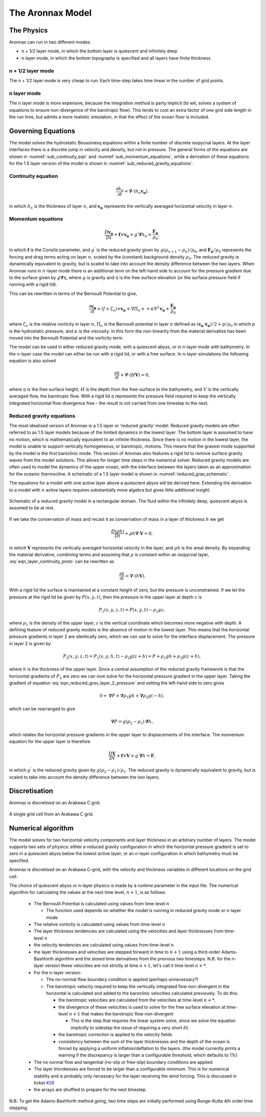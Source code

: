 The Aronnax Model
********************

The Physics
============

Aronnax can run in two different modes:

- n + 1/2 layer mode, in which the bottom layer is quiescent and infinitely deep
- n layer mode, in which the bottom topography is specified and all layers have finite thickness


n + 1/2 layer mode
-------------------

The n + 1/2 layer mode is very cheap to run: Each time-step takes time
linear in the number of grid points.

n layer mode
--------------------

The n layer mode is more expensive, because the integration method is
party implicit (to wit, solves a system of equations to ensure
non-divergence of the barotropic flow).  This tends to cost an extra
factor of one grid side length in the run time, but admits a more
realistic simulation, in that the effect of the ocean floor is
included.


Governing Equations
=====================

The model solves the hydrostatic Boussinesq equations within a finite number of discrete isopycnal layers. At the layer interfaces there is a discrete jump in velocity and density, but not in pressure. The general forms of the equations are shown in :numref:`sub_continuity_eqn` and :numref:`sub_momentum_equations`, while a derivation of these equations for the 1.5 layer version of the model is shown in :numref:`sub_reduced_gravity_equations`.



.. _sub_continuity_eqn:

Continuity equation
-------------------
.. math::
    \frac{\partial h_{n}}{\partial t} = \mathbf{\nabla} \cdot \left(h_{n} \mathbf{v_{n}} \right).
    :name: eqn_layerwise_continuity


in which :math:`h_{n}` is the thickness of layer :math:`n`, and :math:`\mathbf{v_{n}}` represents the vertically averaged horizontal velocity in layer :math:`n`.

.. _sub_momentum_equations:

Momentum equations
-------------------
.. math::
    \frac{D \mathbf{v_{n}}}{D t} +  \mathbf{f} \times \mathbf{v_{n}} + g^{'}\mathbf{\nabla}h_{n} = \frac{\mathbf{F_{n}}}{\rho_{0}},
    :name: eqn_layerwise_momentum



in which :math:`\mathbf{f}` is the Coriolis parameter, and :math:`g^{'}` is the reduced gravity given by :math:`{g(\rho_{n+1} - \rho_{n})}/{\rho_{0}}`, and :math:`\mathbf{F_{n}}/\rho_{0}` represents the forcing and drag terms acting on layer :math:`n`, scaled by the (constant) background density :math:`\rho_{0}`. The reduced gravity is dynamically equivalent to gravity, but is scaled to take into account the density difference between the two layers. When Aronnax runs in :math:`n`-layer mode there is an additional term on the left-hand side to account for the pressure gradient due to the surface given by :math:`g\mathbf{\nabla}\eta`, where :math:`g` is gravity and :math:`\eta` is the free surface elevation (or the surface pressure field if running with a rigid lid).

This can be rewritten in terms of the Bernoulli Potential to give,

.. math::
    \frac{\partial\mathbf{v_{n}}}{\partial t} + (f+\zeta_{n}) \times \mathbf{v_{n}} + \nabla \Pi_{n} + = \kappa \nabla^{2} \mathbf{v_{n}} + \frac{\mathbf{F_{n}}}{\rho_{0}}
    :name: eqn_momentum_Bernoulli_form

where :math:`\zeta_{n}` is the relative vorticity in layer :math:`n`, :math:`\Pi_{n}` is the Bernoulli potential in layer :math:`n` defined as :math:`\left(\mathbf{v_{n}}\cdot\mathbf{v_{n}}\right)/2 + p/\rho_{0}` in which :math:`p` is the hydrostatic pressure, and :math:`\kappa` is the viscosity. In this form the non-linearity from the material derivative has been moved into the Bernoulli Potential and the vorticity term. 


The model can be used in either reduced gravity mode, with a quiescent abyss, or in n-layer mode with bathymetry. In the n-layer case the model can either be run with a rigid lid, or with a free surface. In n-layer simulations the following equation is also solved

.. math::
    \frac{\partial \eta}{\partial t} + \mathbf{\nabla} \cdot (H \mathbf{V}) = 0,
    :name: eqn_n_layer_eta

where :math:`\eta` is the free surface height, :math:`H` is the depth from the free-surface to the bathymetry, and :math:`V` is the vertically averaged flow, the barotropic flow. With a rigid lid :math:`\eta` represents the pressure field required to keep the vertically integrated horizontal flow divergence free - the result is not carried from one timestep to the next.


.. _sub_reduced_gravity_equations:

Reduced gravity equations
-------------------------

The most idealised version of Aronnax is a 1.5 layer or ‘reduced
gravity’ model. Reduced
gravity models are often referred to as 1.5 layer models because of the
limited dynamics in the lowest layer. The bottom layer is assumed to
have no motion, which is mathematically equivalent to an infinite
thickness. Since there is no motion in the lowest layer, the model is
unable to support vertically homogeneous, or barotropic, motions. This
means that the gravest mode supported by the model is the first
baroclinic mode. This version of Aronnax also features a rigid lid
to remove surface gravity waves from the model solutions. This allows
for longer time steps in the numerical solver. Reduced gravity models
are often used to model the dynamics of the upper ocean, with the
interface between the layers taken as an approximation for the oceanic
thermocline. A schematic of a 1.5 layer model is shown in :numref:`reduced_grav_schematic`.

The equations for a model with one active layer above a quiescient abyss
will be derived here. Extending the derivation to a model with :math:`n`
active layers requires substantially more algebra but gives little
additional insight.

.. figure:: figs/reduced_grav_schematic.png
   :alt: Schematic of a reduced gravity model in a rectangular domain. The fluid within the infinitely deep, quiescent abyss is assumed to be at rest.
   :width: 70%
   :align: center
   :name: reduced_grav_schematic

   Schematic of a reduced gravity model in a rectangular domain. The
   fluid within the infinitely deep, quiescent abyss is assumed to be at
   rest.


If we take the conservation of mass and recast it as conservation of mass in a layer of thickness :math:`h`
we get

.. math::
   \frac{D\left(\rho h\right)}{Dt} + \rho h \mathbf{\nabla} \cdot \mathbf{V} = 0,
   :name: eqn_layer_continuity_proto

in which :math:`\mathbf{V}` represents the vertically averaged horizontal
velocity in the layer, and :math:`\rho h` is the areal density. By
expanding the material derivative, combining terms and assuming that
:math:`\rho` is constant within an isopycnal layer, :eq:`eqn_layer_continuity_proto` can be rewritten as

.. math::
   \frac{\partial h}{\partial t} = \mathbf{\nabla} \cdot \left(h\mathbf{V}\right).
   :name: eqn_reduced_gravity_layer_continuity

With a rigid lid the surface is maintained at a constant height of zero,
but the pressure is unconstrained. If we let the pressure at the rigid
lid be given by :math:`P(x,y,t)`, then the pressure in the upper layer
at depth :math:`z` is

.. math::
  P_{1}\left(x,y,z,t\right) = P\left(x,y,t\right) - \rho_{1}gz,
  :name: eqn_reduced_grav_layer_1_pressure 

where :math:`\rho_{1}` is the density of the upper layer, :math:`z` is
the vertical coordinate which becomes more negative with depth. A
defining feature of reduced gravity models is the absence of motion in
the lowest layer. This means that the horizontal pressure gradients in
layer 2 are identically zero, which we can use to solve for the
interface displacement. The pressure in layer 2 is given by

.. math::
    P_{2}(x,y,z,t) = P_{1}(x,y,h,t) - \rho_{2}g(z+h) = P + \rho_{1}gh + \rho_{2}g(z+h),
    :name: eqn_reduced_grav_layer_2_pressure 

where :math:`h` is the thickness of the upper layer. Since a central
assumption of the reduced gravity framework is that the horizontal
gradients of :math:`P_{2}` are zero we can now solve for the horizontal
pressure gradient in the upper layer. Taking the gradient of equation
:eq:`eqn_reduced_grav_layer_2_pressure` and setting the left-hand side to
zero gives

.. math::
    0 = \mathbf{\nabla} P + \mathbf{\nabla}\rho_{1}gh + \mathbf{\nabla}\rho_{2}g(-h),
    :name: eqn_reduced_grav_pressure_grad_proto 

which can be rearranged to give

.. math::
    \mathbf{\nabla}P = g(\rho_{2} - \rho_{1}) \mathbf{\nabla}h,
    :name: `eqn_reduced_grav_pressure_grad 

which relates the horizontal pressure gradients in the upper layer to
displacements of the interface. The momentum equation for the upper
layer is therefore

.. math::
    \frac{D\mathbf{V}}{Dt} +  \mathbf{f} \times \mathbf{V} + g^{'}\mathbf{\nabla}h = \mathbf{F},
    :name: eqn_reduced_grav_layer_1_momentum 

in which :math:`g^{'}` is the reduced gravity given by
:math:`{g(\rho_{2} - \rho_{1})}/{\rho_{1}}`. The reduced gravity is
dynamically equivalent to gravity, but is scaled to take into account
the density difference between the two layers.





Discretisation
===============
Aronnax is discretised on an Arakawa C grid.

.. figure:: _static/C-grid.png
   :alt: Arakawa C grid
   :width: 33%
   :align: center

   A single grid cell from an Arakawa C grid.



Numerical algorithm
====================
The model solves for two horizontal velocity components and layer thickness in an arbitrary number of layers. The model supports two sets of physics: either a reduced gravity configuration in which the horizontal pressure gradient is set to zero in a quiescent abyss below the lowest active layer; or an n-layer configuration in which bathymetry must be specified.

Aronnax is discretised on an Arakawa C-grid, with the velocity and thickness variables in different locations on the grid cell.

The choice of quiescent abyss or n-layer physics is made by a runtime parameter in the input file. The numerical algorithm for calculating the values at the next time level, :math:`n+1`, is as follows:

  - The Bernoulli Potential is calculated using values from time-level :math:`n`
  
    - The function used depends on whether the model is running in reduced gravity mode or n-layer mode
  
  - The relative vorticity is calculated using values from time-level :math:`n`
  - The layer thickness tendencies are calculated using the velocities and layer thicknesses from time-level :math:`n`
  - the velocity tendencies are calculated using values from time-level :math:`n`
  - the layer thicknesses and velocities are stepped forward in time to :math:`n+1` using a third-order Adams-Bashforth algorithm and the stored time derivatives from the previous two timesteps. N.B. for the n-layer version these velocities are not strictly at time :math:`n+1`, let's call it time level :math:`n+*`.
  - For the n-layer version:
  
    - The no-normal flow boundary condition is applied (perhaps unnecessary?)
    - The barotropic velocity required to keep the vertically integrated flow non-divergent in the horizontal is calculated and added to the baroclinic velocities calculated previously. To do this:
    
      - the barotropic velocities are calculated from the velocities at time-level :math:`n+*`.
      - the divergence of these velocities is used to solve for the free surface elevation at time-level :math:`n+1` that makes the barotropic flow non-divergent
      
        - This is the step that requires the linear system solve, since we solve the equation implicitly to sidestep the issue of requiring a *very* short :math:`\delta t`.
      
      
      - the barotropic correction is applied to the velocity fields
      - consistency between the sum of the layer thicknesses and the depth of the ocean is forced by applying a uniform inflation/deflation to the layers. (the model currently prints a warning if the discrepancy is larger than a configurable threshold, which defaults to 1\%)
    
  
  - The no normal flow and tangential (no-slip or free-slip) boundary conditions are applied
  - The layer thicnkesses are forced to be larger than a configurable minimum. This is for numerical stability and is probably only necessary for the layer receiving the wind forcing. This is discussed in ticket `#26 <https://github.com/edoddridge/aronnax/issues/26>`_
  - the arrays are shuffled to prepare for the next timestep.


N.B. To get the Adams-Bashforth method going, two time steps are initially performed using Runge-Kutta 4th order time stepping.
